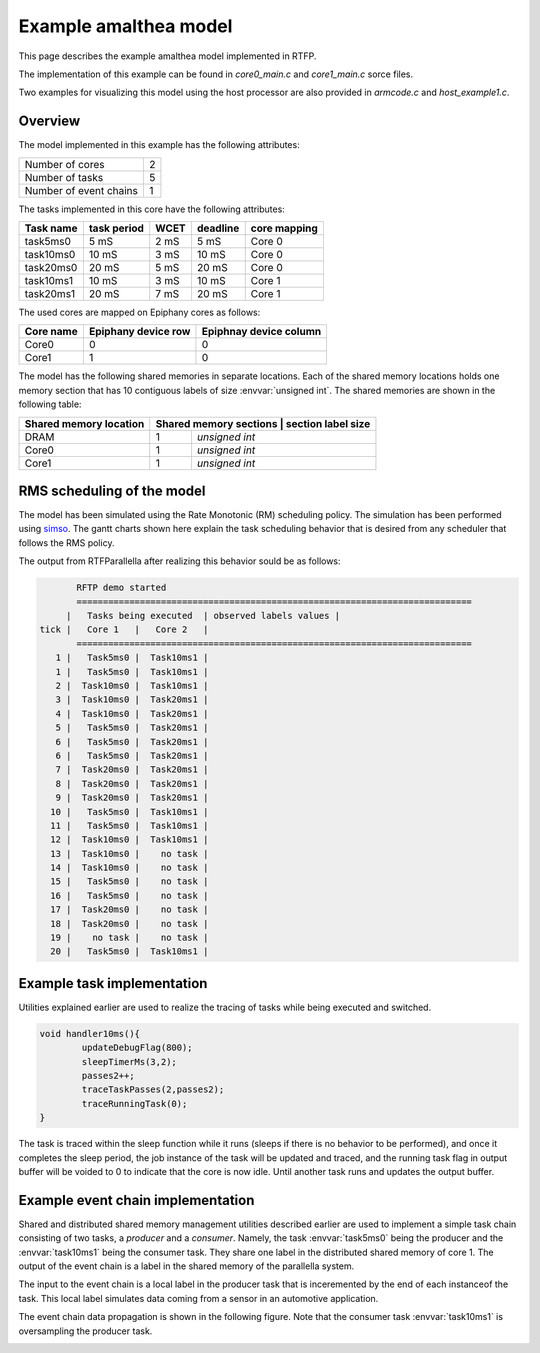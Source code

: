 ###################################################
Example amalthea model
###################################################

This page describes the example amalthea model implemented in RTFP. 

The implementation of this example can be found in `core0_main.c` and `core1_main.c` sorce files. 

Two examples for visualizing this model using the host processor are also provided in `armcode.c` and `host_example1.c`.  

Overview
------------------------------------------

The model implemented in this example has the following attributes:

+-----------------------+----+
| Number of cores       | 2  | 
+-----------------------+----+
| Number of tasks       | 5  | 
+-----------------------+----+
| Number of event chains| 1  |
+-----------------------+----+

The tasks implemented in this core have the following attributes:

+-----------------------+-------------+------+----------+--------------+
| Task name             | task period | WCET | deadline | core mapping |
+=======================+=============+======+==========+==============+
| task5ms0              | 5  mS       | 2 mS |   5 mS   | Core 0       |
+-----------------------+-------------+------+----------+--------------+
| task10ms0             | 10 mS       | 3 mS |  10 mS   | Core 0       |
+-----------------------+-------------+------+----------+--------------+
| task20ms0             | 20 mS       | 5 mS |  20 mS   | Core 0       |
+-----------------------+-------------+------+----------+--------------+
| task10ms1             | 10 mS       | 3 mS |  10 mS   | Core 1       |
+-----------------------+-------------+------+----------+--------------+
| task20ms1             | 20 mS       | 7 mS |  20 mS   | Core 1       |
+-----------------------+-------------+------+----------+--------------+

The used cores are mapped on Epiphany cores as follows:

+-------------------+---------------------+------------------------+
| Core name         | Epiphany device row | Epiphnay device column |
+===================+=====================+========================+
| Core0             |         0           |           0            |
+-------------------+---------------------+------------------------+
| Core1             |         1           |           0            |
+-------------------+---------------------+------------------------+

The model has the following shared memories in separate locations. Each of the shared memory locations holds one memory section that has 10 contiguous labels of size :envvar:`unsigned int`. The shared memories are shown in the following table:

+-------------------------+---------------------+--------------------------+
| Shared memory location  | Shared memory sections | section label size    |
+=========================+========================+=======================+
| DRAM                    |         1              | `unsigned int`        |
+-------------------------+------------------------+-----------------------+
| Core0                   |         1              | `unsigned int`        |
+-------------------------+------------------------+-----------------------+
| Core1                   |         1              | `unsigned int`        |
+-------------------------+------------------------+-----------------------+


RMS scheduling of the model
----------------------------------------

The model has been simulated using the Rate Monotonic (RM) scheduling policy. The simulation has been performed using `simso <http://projects.laas.fr/simso/simso-web>`_. The gantt charts shown here explain the task scheduling behavior that is desired from any scheduler that follows the RMS policy. 

.. image:: screenshots/gantt1.png 

.. image:: screenshots/gantt2.png 

The output from RTFParallella after realizing this behavior sould be as follows:

.. code-block:: bash

	RFTP demo started 
	===========================================================================
      |   Tasks being executed  | observed labels values |
 tick |   Core 1   |   Core 2   |
	===========================================================================
    1 |   Task5ms0 |  Task10ms1 |
    1 |   Task5ms0 |  Task10ms1 |
    2 |  Task10ms0 |  Task10ms1 |
    3 |  Task10ms0 |  Task20ms1 |
    4 |  Task10ms0 |  Task20ms1 |
    5 |   Task5ms0 |  Task20ms1 |
    6 |   Task5ms0 |  Task20ms1 |
    6 |   Task5ms0 |  Task20ms1 |
    7 |  Task20ms0 |  Task20ms1 |
    8 |  Task20ms0 |  Task20ms1 |
    9 |  Task20ms0 |  Task20ms1 |
   10 |   Task5ms0 |  Task10ms1 |
   11 |   Task5ms0 |  Task10ms1 |
   12 |  Task10ms0 |  Task10ms1 |
   13 |  Task10ms0 |    no task |
   14 |  Task10ms0 |    no task |
   15 |   Task5ms0 |    no task |
   16 |   Task5ms0 |    no task |
   17 |  Task20ms0 |    no task |
   18 |  Task20ms0 |    no task |
   19 |    no task |    no task |
   20 |   Task5ms0 |  Task10ms1 |

Example task implementation 
------------------------------------

Utilities explained earlier are used to realize the tracing of tasks while being executed and switched. 

.. code-block:: CPP

	void handler10ms(){
		updateDebugFlag(800);
		sleepTimerMs(3,2);
		passes2++;
		traceTaskPasses(2,passes2);
		traceRunningTask(0);
	}

The task is traced within the sleep function while it runs (sleeps if there is no behavior to be performed), and once it completes the sleep period, the job instance of the task will be updated and traced, and the running task flag in output buffer will be voided to 0 to indicate that the core is now idle. Until another task runs and updates the output buffer. 


Example event chain implementation
---------------------------------------

Shared and distributed shared memory management utilities described earlier are used to implement a simple task chain consisting of two tasks, a `producer` and a `consumer`. Namely, the task :envvar:`task5ms0` being the producer and the :envvar:`task10ms1` being the consumer task. They share one label in the distributed shared memory of core 1. The output of the event chain is a label in the shared memory of the parallella system. 

The input to the event chain is a local label in the producer task that is inceremented by the end of each instanceof the task. This local label simulates data coming from a sensor in an automotive application. 

The event chain data propagation is shown in the following figure. Note that the consumer task :envvar:`task10ms1` is oversampling the producer task.

.. image:: screenshots/example_EC.png 




